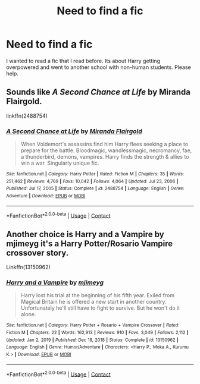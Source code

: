 #+TITLE: Need to find a fic

* Need to find a fic
:PROPERTIES:
:Author: StringStrike
:Score: 0
:DateUnix: 1613047671.0
:DateShort: 2021-Feb-11
:FlairText: What's That Fic?
:END:
I wanted to read a fic that I read before. Its about Harry getting overpowered and went to another school with non-human students. Please help.


** Sounds like /A Second Chance at Life/ by Miranda Flairgold.

linkffn(2488754)
:PROPERTIES:
:Author: manatee-vs-walrus
:Score: 3
:DateUnix: 1613055707.0
:DateShort: 2021-Feb-11
:END:

*** [[https://www.fanfiction.net/s/2488754/1/][*/A Second Chance at Life/*]] by [[https://www.fanfiction.net/u/100447/Miranda-Flairgold][/Miranda Flairgold/]]

#+begin_quote
  When Voldemort's assassins find him Harry flees seeking a place to prepare for the battle. Bloodmagic, wandlessmagic, necromancy, fae, a thunderbird, demons, vampires. Harry finds the strength & allies to win a war. Singularly unique fic.
#+end_quote

^{/Site/:} ^{fanfiction.net} ^{*|*} ^{/Category/:} ^{Harry} ^{Potter} ^{*|*} ^{/Rated/:} ^{Fiction} ^{M} ^{*|*} ^{/Chapters/:} ^{35} ^{*|*} ^{/Words/:} ^{251,462} ^{*|*} ^{/Reviews/:} ^{4,769} ^{*|*} ^{/Favs/:} ^{10,042} ^{*|*} ^{/Follows/:} ^{4,064} ^{*|*} ^{/Updated/:} ^{Jul} ^{23,} ^{2006} ^{*|*} ^{/Published/:} ^{Jul} ^{17,} ^{2005} ^{*|*} ^{/Status/:} ^{Complete} ^{*|*} ^{/id/:} ^{2488754} ^{*|*} ^{/Language/:} ^{English} ^{*|*} ^{/Genre/:} ^{Adventure} ^{*|*} ^{/Download/:} ^{[[http://www.ff2ebook.com/old/ffn-bot/index.php?id=2488754&source=ff&filetype=epub][EPUB]]} ^{or} ^{[[http://www.ff2ebook.com/old/ffn-bot/index.php?id=2488754&source=ff&filetype=mobi][MOBI]]}

--------------

*FanfictionBot*^{2.0.0-beta} | [[https://github.com/FanfictionBot/reddit-ffn-bot/wiki/Usage][Usage]] | [[https://www.reddit.com/message/compose?to=tusing][Contact]]
:PROPERTIES:
:Author: FanfictionBot
:Score: 1
:DateUnix: 1613055727.0
:DateShort: 2021-Feb-11
:END:


** Another choice is Harry and a Vampire by mjimeyg it's a Harry Potter/Rosario Vampire crossover story.

Linkffn(13150962)
:PROPERTIES:
:Author: reddog44mag
:Score: 2
:DateUnix: 1613082814.0
:DateShort: 2021-Feb-12
:END:

*** [[https://www.fanfiction.net/s/13150962/1/][*/Harry and a Vampire/*]] by [[https://www.fanfiction.net/u/1282867/mjimeyg][/mjimeyg/]]

#+begin_quote
  Harry lost his trial at the beginning of his fifth year. Exiled from Magical Britain he is offered a new start in another country. Unfortunately he'll still have to fight to survive. But he won't do it alone.
#+end_quote

^{/Site/:} ^{fanfiction.net} ^{*|*} ^{/Category/:} ^{Harry} ^{Potter} ^{+} ^{Rosario} ^{+} ^{Vampire} ^{Crossover} ^{*|*} ^{/Rated/:} ^{Fiction} ^{M} ^{*|*} ^{/Chapters/:} ^{22} ^{*|*} ^{/Words/:} ^{162,913} ^{*|*} ^{/Reviews/:} ^{910} ^{*|*} ^{/Favs/:} ^{3,049} ^{*|*} ^{/Follows/:} ^{2,112} ^{*|*} ^{/Updated/:} ^{Jan} ^{2,} ^{2019} ^{*|*} ^{/Published/:} ^{Dec} ^{18,} ^{2018} ^{*|*} ^{/Status/:} ^{Complete} ^{*|*} ^{/id/:} ^{13150962} ^{*|*} ^{/Language/:} ^{English} ^{*|*} ^{/Genre/:} ^{Humor/Adventure} ^{*|*} ^{/Characters/:} ^{<Harry} ^{P.,} ^{Moka} ^{A.,} ^{Kurumu} ^{K.>} ^{*|*} ^{/Download/:} ^{[[http://www.ff2ebook.com/old/ffn-bot/index.php?id=13150962&source=ff&filetype=epub][EPUB]]} ^{or} ^{[[http://www.ff2ebook.com/old/ffn-bot/index.php?id=13150962&source=ff&filetype=mobi][MOBI]]}

--------------

*FanfictionBot*^{2.0.0-beta} | [[https://github.com/FanfictionBot/reddit-ffn-bot/wiki/Usage][Usage]] | [[https://www.reddit.com/message/compose?to=tusing][Contact]]
:PROPERTIES:
:Author: FanfictionBot
:Score: 1
:DateUnix: 1613082831.0
:DateShort: 2021-Feb-12
:END:
